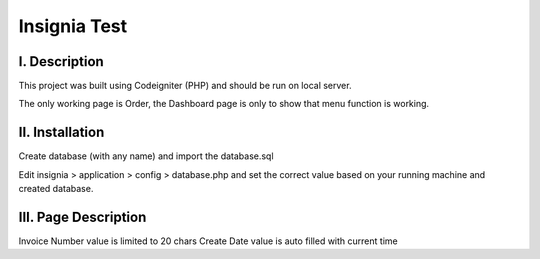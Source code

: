 ###################
Insignia Test
###################

*******************
I. Description
*******************

This project was built using Codeigniter (PHP) and should be run on local server.

The only working page is Order, the Dashboard page is only to show that menu function is working.

**************************
II. Installation
**************************

Create database (with any name) and import the database.sql

Edit insignia > application > config > database.php and set the correct value based on your running machine and created database.

*******************
III. Page Description
*******************

Invoice Number value is limited to 20 chars
Create Date value is auto filled with current time

